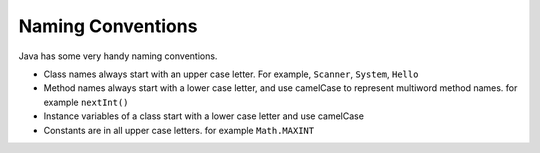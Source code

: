 
Naming Conventions
==================

Java has some very handy naming conventions.

-  Class names always start with an upper case letter. For example,
   ``Scanner``, ``System``, ``Hello``

-  Method names always start with a lower case letter, and use camelCase
   to represent multiword method names. for example ``nextInt()``

-  Instance variables of a class start with a lower case letter and use
   camelCase

-  Constants are in all upper case letters. for example ``Math.MAXINT``
